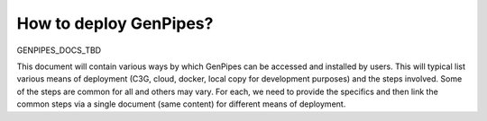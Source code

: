 .. _docs_how_to_deploy_genpipes:

How to deploy GenPipes?
=======================

GENPIPES_DOCS_TBD

This document will contain various ways by which GenPipes can be accessed and installed by users.  This will typical list various means of deployment (C3G, cloud, docker, local copy for development purposes) and the steps involved.  Some of the steps are common for all and others may vary.  For each, we need to provide the specifics and then link the common steps via a single document (same content) for different means of deployment.

